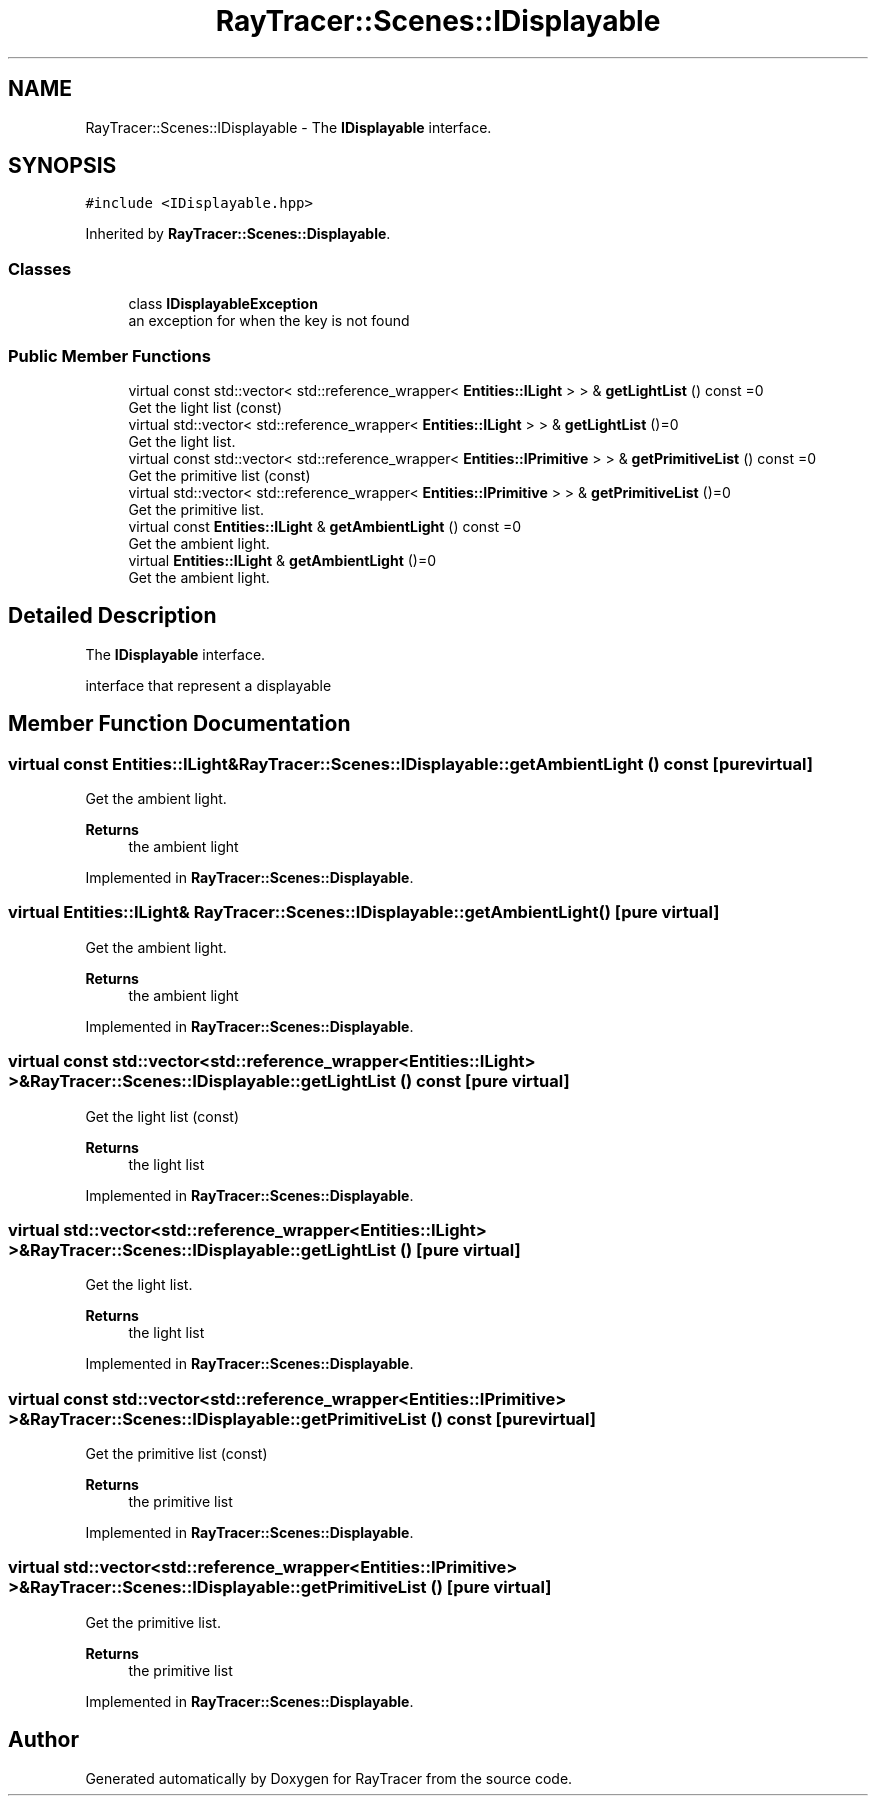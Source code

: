 .TH "RayTracer::Scenes::IDisplayable" 1 "Sun May 14 2023" "RayTracer" \" -*- nroff -*-
.ad l
.nh
.SH NAME
RayTracer::Scenes::IDisplayable \- The \fBIDisplayable\fP interface\&.  

.SH SYNOPSIS
.br
.PP
.PP
\fC#include <IDisplayable\&.hpp>\fP
.PP
Inherited by \fBRayTracer::Scenes::Displayable\fP\&.
.SS "Classes"

.in +1c
.ti -1c
.RI "class \fBIDisplayableException\fP"
.br
.RI "an exception for when the key is not found "
.in -1c
.SS "Public Member Functions"

.in +1c
.ti -1c
.RI "virtual const std::vector< std::reference_wrapper< \fBEntities::ILight\fP > > & \fBgetLightList\fP () const =0"
.br
.RI "Get the light list (const) "
.ti -1c
.RI "virtual std::vector< std::reference_wrapper< \fBEntities::ILight\fP > > & \fBgetLightList\fP ()=0"
.br
.RI "Get the light list\&. "
.ti -1c
.RI "virtual const std::vector< std::reference_wrapper< \fBEntities::IPrimitive\fP > > & \fBgetPrimitiveList\fP () const =0"
.br
.RI "Get the primitive list (const) "
.ti -1c
.RI "virtual std::vector< std::reference_wrapper< \fBEntities::IPrimitive\fP > > & \fBgetPrimitiveList\fP ()=0"
.br
.RI "Get the primitive list\&. "
.ti -1c
.RI "virtual const \fBEntities::ILight\fP & \fBgetAmbientLight\fP () const =0"
.br
.RI "Get the ambient light\&. "
.ti -1c
.RI "virtual \fBEntities::ILight\fP & \fBgetAmbientLight\fP ()=0"
.br
.RI "Get the ambient light\&. "
.in -1c
.SH "Detailed Description"
.PP 
The \fBIDisplayable\fP interface\&. 

interface that represent a displayable 
.SH "Member Function Documentation"
.PP 
.SS "virtual const \fBEntities::ILight\fP& RayTracer::Scenes::IDisplayable::getAmbientLight () const\fC [pure virtual]\fP"

.PP
Get the ambient light\&. 
.PP
\fBReturns\fP
.RS 4
the ambient light 
.RE
.PP

.PP
Implemented in \fBRayTracer::Scenes::Displayable\fP\&.
.SS "virtual \fBEntities::ILight\fP& RayTracer::Scenes::IDisplayable::getAmbientLight ()\fC [pure virtual]\fP"

.PP
Get the ambient light\&. 
.PP
\fBReturns\fP
.RS 4
the ambient light 
.RE
.PP

.PP
Implemented in \fBRayTracer::Scenes::Displayable\fP\&.
.SS "virtual const std::vector<std::reference_wrapper<\fBEntities::ILight\fP> >& RayTracer::Scenes::IDisplayable::getLightList () const\fC [pure virtual]\fP"

.PP
Get the light list (const) 
.PP
\fBReturns\fP
.RS 4
the light list 
.RE
.PP

.PP
Implemented in \fBRayTracer::Scenes::Displayable\fP\&.
.SS "virtual std::vector<std::reference_wrapper<\fBEntities::ILight\fP> >& RayTracer::Scenes::IDisplayable::getLightList ()\fC [pure virtual]\fP"

.PP
Get the light list\&. 
.PP
\fBReturns\fP
.RS 4
the light list 
.RE
.PP

.PP
Implemented in \fBRayTracer::Scenes::Displayable\fP\&.
.SS "virtual const std::vector<std::reference_wrapper<\fBEntities::IPrimitive\fP> >& RayTracer::Scenes::IDisplayable::getPrimitiveList () const\fC [pure virtual]\fP"

.PP
Get the primitive list (const) 
.PP
\fBReturns\fP
.RS 4
the primitive list 
.RE
.PP

.PP
Implemented in \fBRayTracer::Scenes::Displayable\fP\&.
.SS "virtual std::vector<std::reference_wrapper<\fBEntities::IPrimitive\fP> >& RayTracer::Scenes::IDisplayable::getPrimitiveList ()\fC [pure virtual]\fP"

.PP
Get the primitive list\&. 
.PP
\fBReturns\fP
.RS 4
the primitive list 
.RE
.PP

.PP
Implemented in \fBRayTracer::Scenes::Displayable\fP\&.

.SH "Author"
.PP 
Generated automatically by Doxygen for RayTracer from the source code\&.
